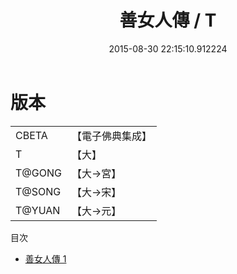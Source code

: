 #+TITLE: 善女人傳 / T

#+DATE: 2015-08-30 22:15:10.912224
* 版本
 |     CBETA|【電子佛典集成】|
 |         T|【大】     |
 |    T@GONG|【大→宮】   |
 |    T@SONG|【大→宋】   |
 |    T@YUAN|【大→元】   |
目次
 - [[file:KR6r0037_001.txt][善女人傳 1]]
